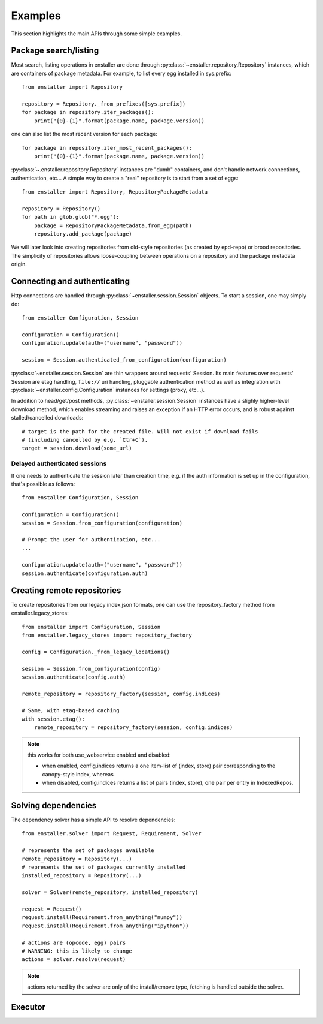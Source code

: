 ========
Examples
========

This section highlights the main APIs through some simple examples.

Package search/listing
=======================

Most search, listing operations in enstaller are done through
:py:class:`~enstaller.repository.Repository` instances, which are
containers of package metadata. For example, to list every egg installed
in sys.prefix::

    from enstaller import Repository

    repository = Repository._from_prefixes([sys.prefix])
    for package in repository.iter_packages():
        print("{0}-{1}".format(package.name, package.version))

one can also list the most recent version for each package::

    for package in repository.iter_most_recent_packages():
        print("{0}-{1}".format(package.name, package.version))

:py:class:`~.enstaller.repository.Repository` instances are "dumb" containers,
and don't handle network connections, authentication, etc... A simple way to
create a "real" repository is to start from a set of eggs::

    from enstaller import Repository, RepositoryPackageMetadata

    repository = Repository()
    for path in glob.glob("*.egg"):
        package = RepositoryPackageMetadata.from_egg(path)
        repository.add_package(package)

We will later look into creating repositories from old-style repositories
(as created by epd-repo) or brood repositories. The simplicity of
repositories allows loose-coupling between operations on a repository and
the package metadata origin.

Connecting and authenticating
=============================

Http connections are handled through :py:class:`~enstaller.session.Session`
objects. To start a session, one may simply do::

    from enstaller Configuration, Session

    configuration = Configuration()
    configuration.update(auth=("username", "password"))

    session = Session.authenticated_from_configuration(configuration)

:py:class:`~enstaller.session.Session` are thin wrappers around requests'
Session. Its main features over requests' Session are etag handling,
``file://`` uri handling, pluggable authentication method as well as
integration with :py:class:`~enstaller.config.Configuration` instances for
settings (proxy, etc...).

In addition to head/get/post methods, :py:class:`~enstaller.session.Session`
instances have a slighly higher-level download method, which enables streaming
and raises an exception if an HTTP error occurs, and is robust against
stalled/cancelled downloads::

    # target is the path for the created file. Will not exist if download fails
    # (including cancelled by e.g. `Ctr+C`).
    target = session.download(some_url)

Delayed authenticated sessions
~~~~~~~~~~~~~~~~~~~~~~~~~~~~~~

If one needs to authenticate the session later than creation time, e.g. if the
auth information is set up in the configuration, that's possible as follows::

    from enstaller Configuration, Session

    configuration = Configuration()
    session = Session.from_configuration(configuration)

    # Prompt the user for authentication, etc...
    ...

    configuration.update(auth=("username", "password"))
    session.authenticate(configuration.auth)

Creating remote repositories
============================

To create repositories from our legacy index.json formats, one can use the
repository_factory method from enstaller.legacy_stores::

    from enstaller import Configuration, Session
    from enstaller.legacy_stores import repository_factory

    config = Configuration._from_legacy_locations()

    session = Session.from_configuration(config)
    session.authenticate(config.auth)

    remote_repository = repository_factory(session, config.indices)

    # Same, with etag-based caching
    with session.etag():
        remote_repository = repository_factory(session, config.indices)

.. note:: this works for both use_webservice enabled and disabled:

        * when enabled, config.indices returns a one item-list of (index,
          store) pair corresponding to the canopy-style index, whereas
        * when disabled, config.indices returns a list of pairs (index, store),
          one pair per entry in IndexedRepos.

Solving dependencies
====================

The dependency solver has a simple API to resolve dependencies::

    from enstaller.solver import Request, Requirement, Solver

    # represents the set of packages available
    remote_repository = Repository(...)
    # represents the set of packages currently installed
    installed_repository = Repository(...)

    solver = Solver(remote_repository, installed_repository)

    request = Request()
    request.install(Requirement.from_anything("numpy"))
    request.install(Requirement.from_anything("ipython"))

    # actions are (opcode, egg) pairs
    # WARNING: this is likely to change
    actions = solver.resolve(request)

.. note:: actions returned by the solver are only of the install/remove
   type, fetching is handled outside the solver.

Executor
========

.. Needs APIs to convert solver actions into executor actions, + 
